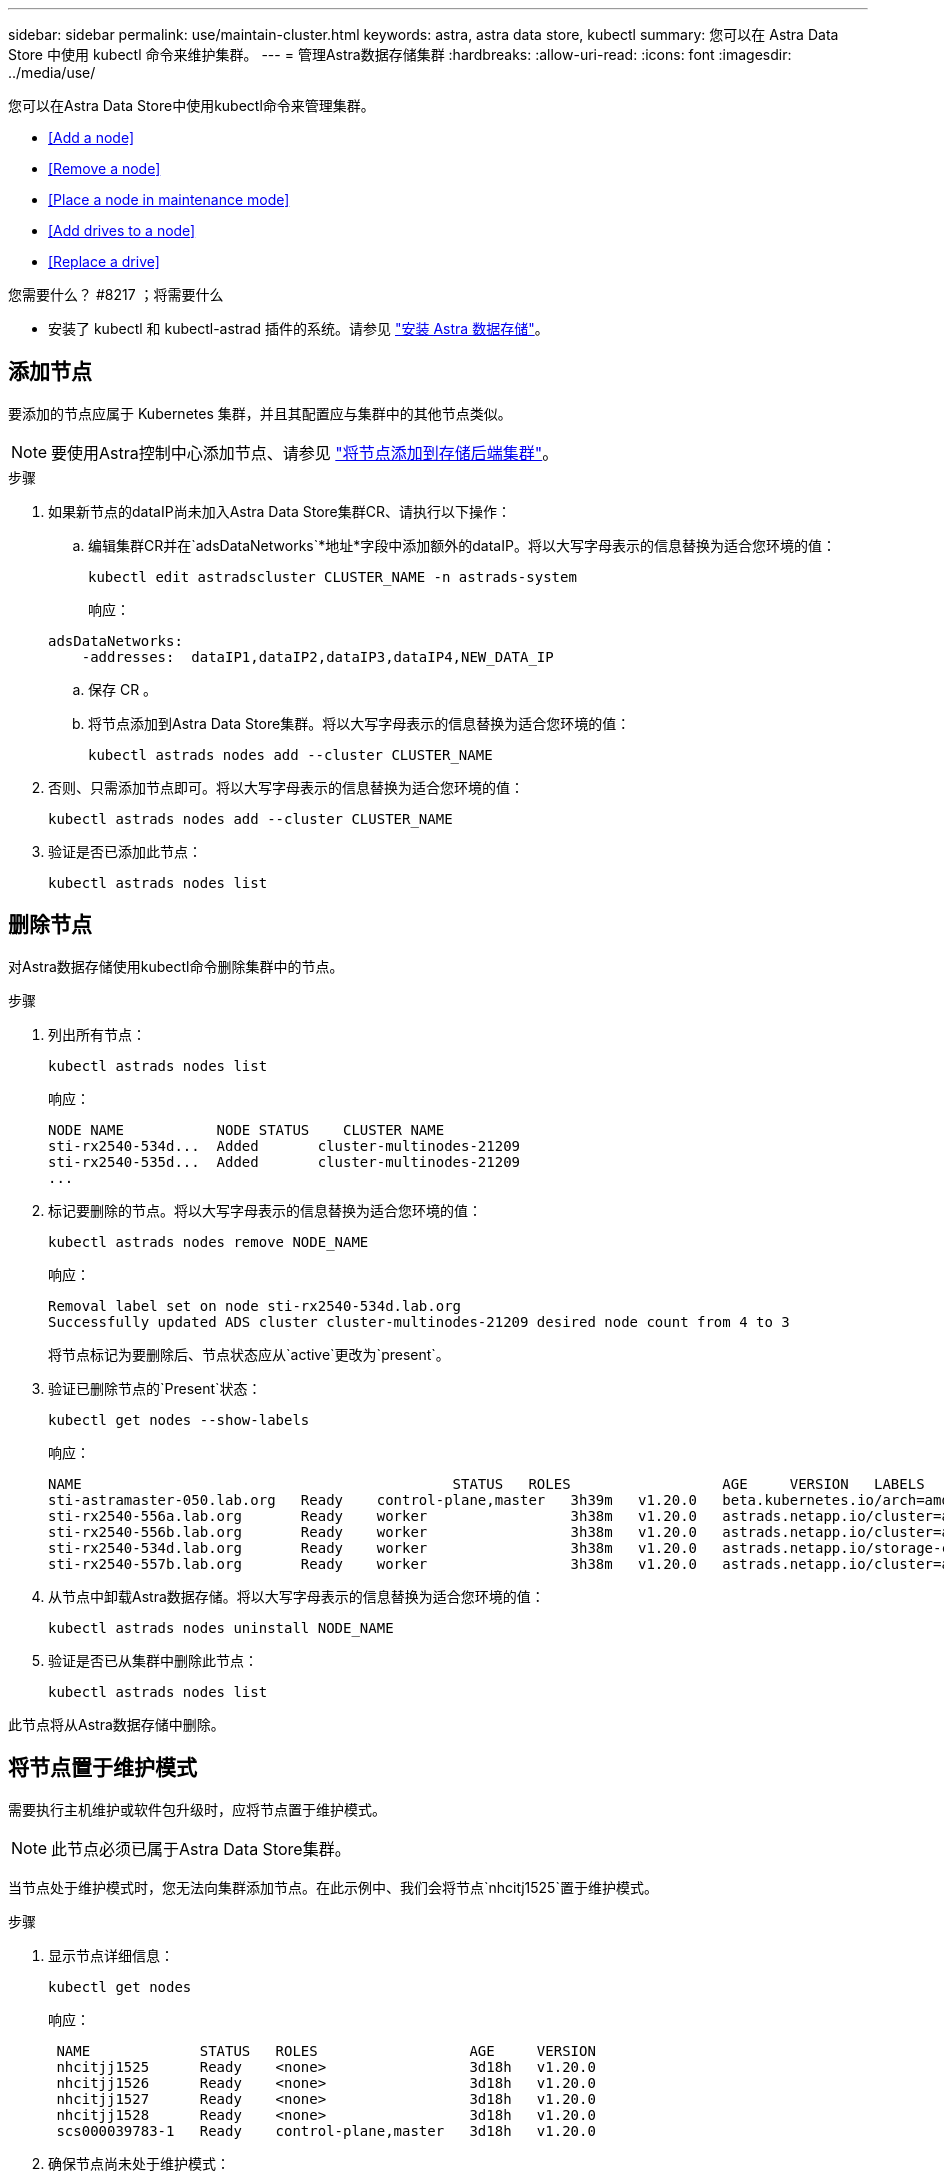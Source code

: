 ---
sidebar: sidebar 
permalink: use/maintain-cluster.html 
keywords: astra, astra data store, kubectl 
summary: 您可以在 Astra Data Store 中使用 kubectl 命令来维护集群。 
---
= 管理Astra数据存储集群
:hardbreaks:
:allow-uri-read: 
:icons: font
:imagesdir: ../media/use/


您可以在Astra Data Store中使用kubectl命令来管理集群。

* <<Add a node>>
* <<Remove a node>>
* <<Place a node in maintenance mode>>
* <<Add drives to a node>>
* <<Replace a drive>>


.您需要什么？ #8217 ；将需要什么
* 安装了 kubectl 和 kubectl-astrad 插件的系统。请参见 link:../get-started/install-ads.html["安装 Astra 数据存储"]。




== 添加节点

要添加的节点应属于 Kubernetes 集群，并且其配置应与集群中的其他节点类似。


NOTE: 要使用Astra控制中心添加节点、请参见 https://docs.netapp.com/us-en/astra-control-center/use/manage-backend.html["将节点添加到存储后端集群"^]。

.步骤
. 如果新节点的dataIP尚未加入Astra Data Store集群CR、请执行以下操作：
+
.. 编辑集群CR并在`adsDataNetworks`*地址*字段中添加额外的dataIP。将以大写字母表示的信息替换为适合您环境的值：
+
[source, kubectl]
----
kubectl edit astradscluster CLUSTER_NAME -n astrads-system
----
+
响应：

+
[listing]
----
adsDataNetworks:
    -addresses:  dataIP1,dataIP2,dataIP3,dataIP4,NEW_DATA_IP
----
.. 保存 CR 。
.. 将节点添加到Astra Data Store集群。将以大写字母表示的信息替换为适合您环境的值：
+
[source, kubectl]
----
kubectl astrads nodes add --cluster CLUSTER_NAME
----


. 否则、只需添加节点即可。将以大写字母表示的信息替换为适合您环境的值：
+
[source, kubectl]
----
kubectl astrads nodes add --cluster CLUSTER_NAME
----
. 验证是否已添加此节点：
+
[source, kubectl]
----
kubectl astrads nodes list
----




== 删除节点

对Astra数据存储使用kubectl命令删除集群中的节点。

.步骤
. 列出所有节点：
+
[source, kubectl]
----
kubectl astrads nodes list
----
+
响应：

+
[listing]
----
NODE NAME           NODE STATUS    CLUSTER NAME
sti-rx2540-534d...  Added       cluster-multinodes-21209
sti-rx2540-535d...  Added       cluster-multinodes-21209
...
----
. 标记要删除的节点。将以大写字母表示的信息替换为适合您环境的值：
+
[source, kubectl]
----
kubectl astrads nodes remove NODE_NAME
----
+
响应：

+
[listing]
----
Removal label set on node sti-rx2540-534d.lab.org
Successfully updated ADS cluster cluster-multinodes-21209 desired node count from 4 to 3
----
+
将节点标记为要删除后、节点状态应从`active`更改为`present`。

. 验证已删除节点的`Present`状态：
+
[source, kubectl]
----
kubectl get nodes --show-labels
----
+
响应：

+
[listing]
----
NAME                                            STATUS   ROLES                  AGE     VERSION   LABELS
sti-astramaster-050.lab.org   Ready    control-plane,master   3h39m   v1.20.0   beta.kubernetes.io/arch=amd64,beta.kubernetes.io/os=linux,kubernetes.io/arch=amd64,kubernetes.io/hostname=sti-astramaster-050.lab.org,kubernetes.io/os=linux,node-role.kubernetes.io/control-plane=,node-role.kubernetes.io/master=
sti-rx2540-556a.lab.org       Ready    worker                 3h38m   v1.20.0   astrads.netapp.io/cluster=astrads-cluster-890c32c,astrads.netapp.io/storage-cluster-status=active,beta.kubernetes.io/arch=amd64,beta.kubernetes.io/os=linux,kubernetes.io/arch=amd64,kubernetes.io/hostname=sti-rx2540-556a.lab.org,kubernetes.io/os=linux,node-role.kubernetes.io/worker=true
sti-rx2540-556b.lab.org       Ready    worker                 3h38m   v1.20.0   astrads.netapp.io/cluster=astrads-cluster-890c32c,astrads.netapp.io/storage-cluster-status=active,beta.kubernetes.io/arch=amd64,beta.kubernetes.io/os=linux,kubernetes.io/arch=amd64,kubernetes.io/hostname=sti-rx2540-556b.lab.org,kubernetes.io/os=linux,node-role.kubernetes.io/worker=true
sti-rx2540-534d.lab.org       Ready    worker                 3h38m   v1.20.0   astrads.netapp.io/storage-cluster-status=present,astrads.netapp.io/storage-node-removal=,beta.kubernetes.io/arch=amd64,beta.kubernetes.io/os=linux,kubernetes.io/arch=amd64,kubernetes.io/hostname=sti-rx2540-557a.lab.org,kubernetes.io/os=linux,node-role.kubernetes.io/worker=true
sti-rx2540-557b.lab.org       Ready    worker                 3h38m   v1.20.0   astrads.netapp.io/cluster=astrads-cluster-890c32c,astrads.netapp.io/storage-cluster-status=active,beta.kubernetes.io/arch=amd64,beta.kubernetes.io/os=linux,kubernetes.io/arch=amd64,kubernetes.io/hostname=sti-rx2540-557b.lab.org,kubernetes.io/os=linux,node-role.kubernetes.io/worker=true
----
. 从节点中卸载Astra数据存储。将以大写字母表示的信息替换为适合您环境的值：
+
[source, kubectl]
----
kubectl astrads nodes uninstall NODE_NAME
----
. 验证是否已从集群中删除此节点：
+
[source, kubectl]
----
kubectl astrads nodes list
----


此节点将从Astra数据存储中删除。



== 将节点置于维护模式

需要执行主机维护或软件包升级时，应将节点置于维护模式。


NOTE: 此节点必须已属于Astra Data Store集群。

当节点处于维护模式时，您无法向集群添加节点。在此示例中、我们会将节点`nhcitj1525`置于维护模式。

.步骤
. 显示节点详细信息：
+
[source, kubectl]
----
kubectl get nodes
----
+
响应：

+
[listing]
----
 NAME             STATUS   ROLES                  AGE     VERSION
 nhcitjj1525      Ready    <none>                 3d18h   v1.20.0
 nhcitjj1526      Ready    <none>                 3d18h   v1.20.0
 nhcitjj1527      Ready    <none>                 3d18h   v1.20.0
 nhcitjj1528      Ready    <none>                 3d18h   v1.20.0
 scs000039783-1   Ready    control-plane,master   3d18h   v1.20.0
----
. 确保节点尚未处于维护模式：
+
[source, kubectl]
----
kubectl astrads maintenance list
----
+
响应（没有节点处于维护模式）：

+
[listing]
----
NAME    NODE NAME  IN MAINTENANCE  MAINTENANCE STATE       MAINTENANCE VARIANT
----
. 启用维护模式。将以大写字母表示的信息替换为适合您环境的值：
+
[source, kubectl]
----
kubectl astrads maintenance create CR_NAME --node-name=NODE_NAME --variant=Node
----
+
例如：

+
[source, kubectl]
----
kubectl astrads maintenance create maint1 --node-name="nhcitjj1525" --variant=Node
----
+
响应：

+
[listing]
----
Maintenance mode astrads-system/maint1 created
----
. 列出节点：
+
[source, kubectl]
----
kubectl astrads nodes list
----
+
响应：

+
[listing]
----
NODE NAME       NODE STATUS     CLUSTER NAME
nhcitjj1525     Added           ftap-astra-012
...
----
. 检查维护模式的状态：
+
[source, kubectl]
----
kubectl astrads maintenance list
----
+
响应：

+
[listing]
----
NAME    NODE NAME       IN MAINTENANCE  MAINTENANCE STATE       MAINTENANCE VARIANT
node4   nhcitjj1525     true            ReadyForMaintenance     Node
----
+
维护` 模式下的 `将以 `false` 开头，并更改为 `true` 。`M状态` 从 `PreparingForMaintenance` 更改为 `ReadyforMaintenance` 。

. 完成节点维护后，禁用维护模式：
+
[source, kubectl]
----
kubectl astrads maintenance update maint1 --node-name="nhcitjj1525" --variant=None
----
. 确保节点不再处于维护模式：
+
[source, kubectl]
----
kubectl astrads maintenance list
----




== 向节点添加驱动器

将kubectl命令与Astra Data Store结合使用、以便向Astra Data Store集群中的节点添加物理或虚拟驱动器。

.您需要什么？ #8217 ；将需要什么
* 一个或多个满足以下条件的驱动器：
+
** 已安装在节点(物理驱动器)中或已添加到节点VM (虚拟驱动器)中
** 驱动器上无分区
** 驱动器当前未被集群使用
** 驱动器原始容量不会超过集群中已获得许可的原始容量(例如、如果许可证为每个CPU核心授予2 TB存储空间、则一个包含10个节点的集群的最大原始驱动器容量为20 TB)
** 驱动器大小至少与节点中其他活动驱动器的大小相同





NOTE: Astra数据存储每个节点所需的驱动器不超过16个。如果您尝试添加第17个驱动器、则驱动器添加请求将被拒绝。

.步骤
. 描述集群：
+
[source, kubectl]
----
kubectl astrads clusters list
----
+
响应：

+
[listing]
----
CLUSTER NAME                    CLUSTER STATUS  NODE COUNT
cluster-multinodes-21209        created         4
----
. 记下集群名称。
. 显示可添加到集群中所有节点的驱动器。将cluster_name替换为集群名称：
+
[source, kubectl]
----
kubectl astrads drives adddrive show-available --cluster=CLUSTER_NAME
----
+
响应：

+
[listing]
----
Node: node1.name
Add drive maximum size: 100.0 GiB
Add drive minimum size: 100.0 GiB
NAME IDPATH SERIAL PARTITIONCOUNT SIZE ALREADYINCLUSTER
sdg /dev/disk/by-id/scsi-3c290e16d52479a9af5eac c290e16d52479a9af5eac 0 100 GiB false
sdh /dev/disk/by-id/scsi-3c2935798df68355dee0be c2935798df68355dee0be 0 100 GiB false

Node: node2.name
Add drive maximum size: 66.7 GiB
Add drive minimum size: 100.0 GiB
No suitable drives to add exist.

Node: node3.name
Add drive maximum size: 100.0 GiB
Add drive minimum size: 100.0 GiB
NAME IDPATH SERIAL PARTITIONCOUNT SIZE ALREADYINCLUSTER
sdg /dev/disk/by-id/scsi-3c29ee82992ed7a36fc942 c29ee82992ed7a36fc942 0 100 GiB false
sdh /dev/disk/by-id/scsi-3c29312aa362469fb3da9c c29312aa362469fb3da9c 0 100 GiB false

Node: node4.name
Add drive maximum size: 66.7 GiB
Add drive minimum size: 100.0 GiB
No suitable drives to add exist.
----
. 执行以下操作之一：
+
** 如果所有可用驱动器都具有相同的名称、则可以同时将其添加到相应的节点。将以大写字母表示的信息替换为适合您环境的值：
+
[source, kubectl]
----
kubectl astrads drives adddrive create --cluster=CLUSTER_NAME --name REQUEST_NAME --drivesbyname all=DRIVE_NAME
----
** 如果驱动器的名称不同、您可以一次将其添加到相应的节点中一个(您需要对需要添加的每个驱动器重复此步骤)。将以大写字母表示的信息替换为适合您环境的值：
+
[source, kubectl]
----
kubectl astrads drives adddrive create --cluster=CLUSTER_NAME --name REQUEST_NAME --drivesbyname NODE_NAME=DRIVE_NAME
----




Astra数据存储创建一个请求以添加一个或多个驱动器、此时将显示一条消息、其中包含此请求的结果。



== 更换驱动器

当集群中的驱动器发生故障时，必须尽快更换驱动器以确保数据完整性。如果某个驱动器发生故障、您可以查看有关集群CR节点状态中的故障驱动器的信息、集群运行状况信息以及指标端点。您可以使用以下示例命令查看故障驱动器信息。

.在 nodeStatuss.driveStatuses 中显示故障驱动器的集群示例
[source, kubectl]
----
kubectl get adscl -A -o yaml
----
响应：

[listing]
----
...
apiVersion: astrads.netapp.io/v1alpha1
kind: AstraDSCluster
...
nodeStatuses:
  - driveStatuses:
    - driveID: 31205e51-f592-59e3-b6ec-185fd25888fa
      driveName: scsi-36000c290ace209465271ed6b8589b494
      drivesStatus: Failed
    - driveID: 3b515b09-3e95-5d25-a583-bee531ff3f31
      driveName: scsi-36000c290ef2632627cb167a03b431a5f
      drivesStatus: Active
    - driveID: 0807fa06-35ce-5a46-9c25-f1669def8c8e
      driveName: scsi-36000c292c8fc037c9f7e97a49e3e2708
      drivesStatus: Active
...
----
故障驱动器CR会在集群中自动创建、其名称与故障驱动器的UUID对应。

[source, kubectl]
----
kubectl get adsfd -A -o yaml
----
响应：

[listing]
----
...
apiVersion: astrads.netapp.io/v1alpha1
kind: AstraDSFailedDrive
metadata:
    name: c290a-5000-4652c-9b494
    namespace: astrads-system
spec:
  executeReplace: false
  replaceWith: ""
 status:
   cluster: arda-6e4b4af
   failedDriveInfo:
     failureReason: AdminFailed
     inUse: false
     name: scsi-36000c290ace209465271ed6b8589b494
     path: /dev/disk/by-id/scsi-36000c290ace209465271ed6b8589b494
     present: true
     serial: 6000c290ace209465271ed6b8589b494
     node: sti-rx2540-300b.lab.org
   state: ReadyToReplace
----
[source, kubectl]
----
kubectl astrads faileddrive list --cluster arda-6e4b4af
----
响应：

[listing]
----
NAME       NODE                             CLUSTER        STATE                AGE
6000c290   sti-rx2540-300b.lab.netapp.com   ard-6e4b4af    ReadyToReplace       13m
----
.步骤
. 使用`kubectl astrad faileddrive show-replacements`命令列出可能的替代驱动器、该命令可筛选符合更换限制(集群中未使用、未挂载、无分区且等于或大于故障驱动器)的驱动器。
+
要在不筛选可能的替代驱动器的情况下列出所有驱动器，请在 `sHow-replacements` 命令中添加 ` -all` 。

+
[source, kubectl]
----
kubectl astrads faileddrive show-replacements --cluster ard-6e4b4af --name 6000c290
----
+
响应：

+
[listing]
----
NAME  IDPATH             SERIAL  PARTITIONCOUNT   MOUNTED   SIZE
sdh   /scsi-36000c29417  45000c  0                false     100GB
----
. 使用 `replace` 命令将驱动器替换为已传递的序列号。如果 ` -wait` 时间已过，则命令将完成替换或失败。
+
[source, kubectl]
----
kubectl astrads faileddrive replace --cluster arda-6e4b4af --name 6000c290 --replaceWith 45000c --wait
Drive replacement completed successfully
----
+

NOTE: 如果使用不适当的 ` -replaceWith` 序列号执行 `kubectl astrad faileddrive replace` ，则会显示类似以下内容的错误：

+
[source, kubectl]
----
kubectl astrads replacedrive replace --cluster astrads-cluster-f51b10a --name 6000c2927 --replaceWith BAD_SERIAL_NUMBER
Drive 6000c2927 replacement started
Failed drive 6000c2927 has been set to use BAD_SERIAL_NUMBER as a replacement
...
Drive replacement didn't complete within 25 seconds
Current status: {FailedDriveInfo:{InUse:false Present:true Name:scsi-36000c2 FiretapUUID:444a5468 Serial:6000c Path:/scsi-36000c FailureReason:AdminFailed Node:sti-b200-0214a.lab.netapp.com} Cluster:astrads-cluster-f51b10a State:ReadyToReplace Conditions:[{Message: "Replacement drive serial specified doesn't exist", Reason: "DriveSelectionFailed", Status: False, Type:' Done"]}
----
. 要重新运行驱动器更换，请使用 ` -force` 和上一个命令：
+
[source, kubectl]
----
kubectl astrads replacedrive replace --cluster astrads-cluster-f51b10a --name 6000c2927 --replaceWith VALID_SERIAL_NUMBER --force
----




== 有关详细信息 ...

* link:../use/kubectl-commands-ads.html["使用kubectl命令管理Astra Data Store资源"]
* https://docs.netapp.com/us-en/astra-control-center/use/manage-backend.html#add-nodes-to-a-storage-backend-cluster["将节点添加到Astra控制中心的存储后端集群"^]

